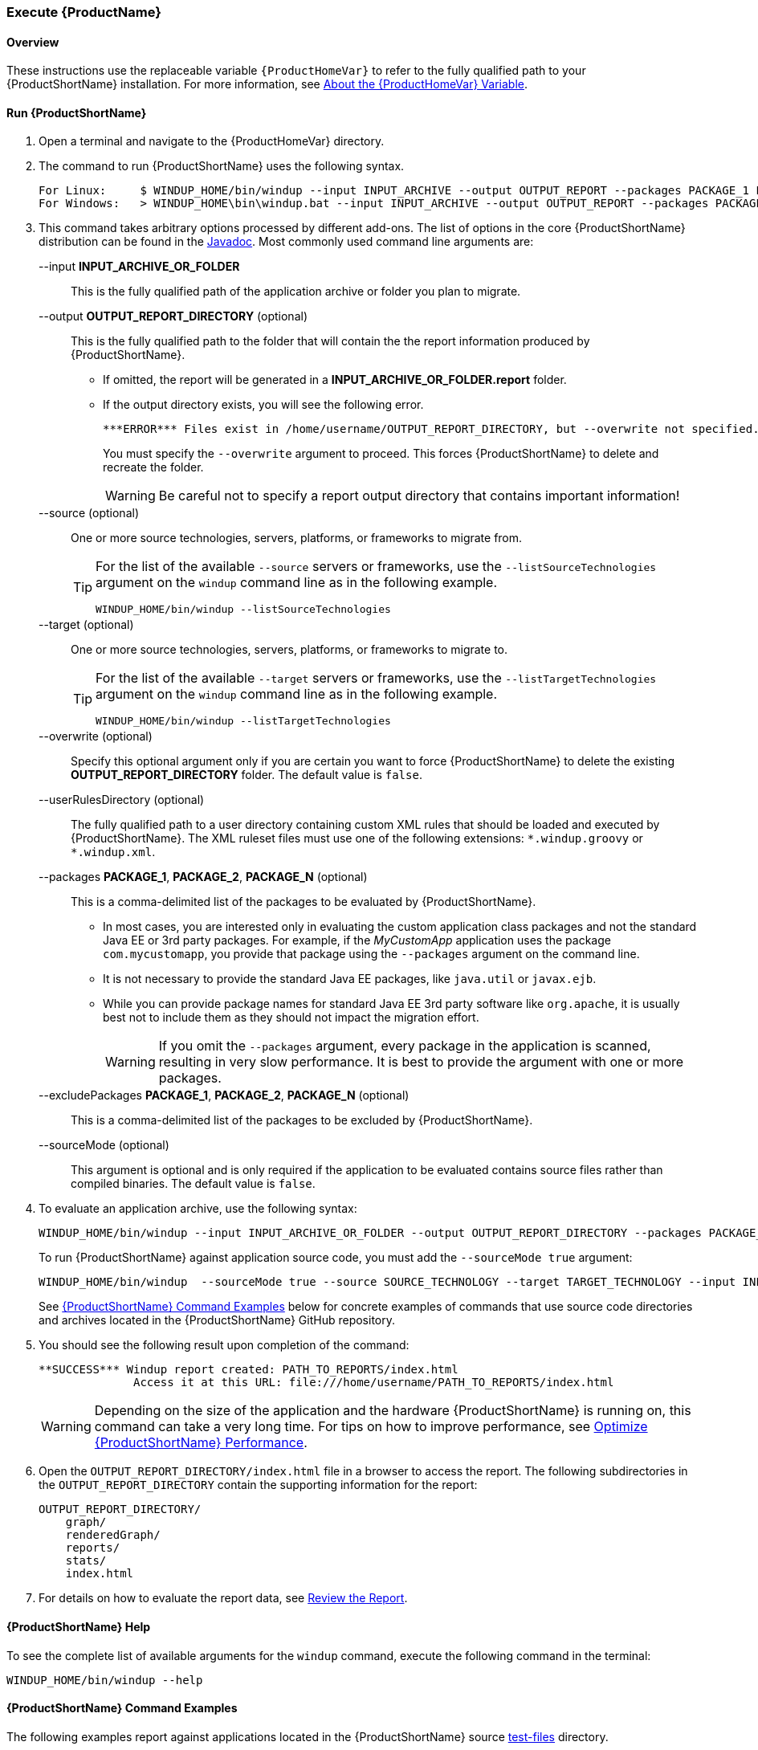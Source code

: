 

 

[[Execute]]
=== Execute {ProductName}

[[overview]]
==== Overview 

These instructions use the replaceable variable `{ProductHomeVar}` to refer to the fully qualified path to your {ProductShortName} installation. For more information, see xref:About-the-HOME-Variable[About the {ProductHomeVar} Variable].

[[run-windup]]
==== Run {ProductShortName}  

. Open a terminal and navigate to the {ProductHomeVar} directory. 
. The command to run {ProductShortName} uses the following syntax.
+
[options="nowrap"]
----
For Linux:     $ WINDUP_HOME/bin/windup --input INPUT_ARCHIVE --output OUTPUT_REPORT --packages PACKAGE_1 PACKAGE_2 PACKAGE_N
For Windows:   > WINDUP_HOME\bin\windup.bat --input INPUT_ARCHIVE --output OUTPUT_REPORT --packages PACKAGE_1 PACKAGE_2 PACKAGE_N
----

. This command takes arbitrary options processed by different add-ons. The list of options in the core {ProductShortName} distribution can be found in the http://windup.github.io/windup/docs/latest/javadoc/org/jboss/windup/config/ConfigurationOption.html[Javadoc]. Most commonly used command line arguments are:

+
--input *INPUT_ARCHIVE_OR_FOLDER*:: This is the fully qualified path of the application archive or folder you plan to migrate.
+
--output *OUTPUT_REPORT_DIRECTORY* (optional):: This is the fully qualified path to the folder that will contain the the report information produced by {ProductShortName}. 
+
* If omitted, the report will be generated in a  *INPUT_ARCHIVE_OR_FOLDER.report* folder. 
* If the output directory exists, you will see the following error. 
+
----
***ERROR*** Files exist in /home/username/OUTPUT_REPORT_DIRECTORY, but --overwrite not specified. Aborting!
----
+
You must specify the `--overwrite` argument to proceed. This forces {ProductShortName} to delete and recreate the folder.
+
[WARNING]
====
Be careful not to specify a report output directory that contains important information!
====
+
--source (optional):: One or more source technologies, servers, platforms, or frameworks to migrate from. 
+
[TIP]
====
For the list of the available `--source` servers or frameworks, use the `--listSourceTechnologies` argument on the `windup` command line as in the following example.
[options="nowrap"]
----
WINDUP_HOME/bin/windup --listSourceTechnologies
----
====
+
--target (optional):: One or more source technologies, servers, platforms, or frameworks to migrate to.
+
[TIP]
====
For the list of the available `--target` servers or frameworks, use the `--listTargetTechnologies` argument on the `windup` command line as in the following example.
[options="nowrap"]
----
WINDUP_HOME/bin/windup --listTargetTechnologies
----
====
+
--overwrite (optional):: Specify this optional argument only if you are certain you want to force {ProductShortName} to delete the existing *OUTPUT_REPORT_DIRECTORY* folder. The default value is `false`.
+
--userRulesDirectory (optional):: The fully qualified path to a user directory containing custom XML rules that should be loaded and executed by {ProductShortName}. The XML ruleset files must use one of the following extensions:  [x-]`*.windup.groovy` or [x-]`*.windup.xml`.
+
--packages *PACKAGE_1*, *PACKAGE_2*, *PACKAGE_N* (optional):: This is a comma-delimited list of the packages to be evaluated by {ProductShortName}.
+
* In most cases, you are interested only in evaluating the custom application class packages and not the standard Java EE or 3rd party packages. For example, if the _MyCustomApp_ application uses the package `com.mycustomapp`, you provide that package using the `--packages` argument on the command line. 
* It is not necessary to provide the standard Java EE packages, like `java.util` or `javax.ejb`. 
* While you can provide package names for standard Java EE 3rd party software like `org.apache`, it is usually best not to include them as they should not impact the migration effort.
+
WARNING: If you omit the `--packages` argument, every package in the application is scanned, resulting in very slow performance. It is best to provide the argument with one or more packages.

+
--excludePackages *PACKAGE_1*, *PACKAGE_2*, *PACKAGE_N* (optional):: This is a comma-delimited list of the packages to be excluded by {ProductShortName}.
+
--sourceMode (optional):: This argument is optional and is only required if the application to be evaluated contains source files rather than compiled binaries. The default value is `false`.

. To evaluate an application archive, use the following syntax:
+
[options="nowrap"]
----
WINDUP_HOME/bin/windup --input INPUT_ARCHIVE_OR_FOLDER --output OUTPUT_REPORT_DIRECTORY --packages PACKAGE_1 PACKAGE_2 PACKAGE_N 
----
+
To run {ProductShortName} against application source code, you must add the `--sourceMode true` argument:
+
[options="nowrap"]
----
WINDUP_HOME/bin/windup  --sourceMode true --source SOURCE_TECHNOLOGY --target TARGET_TECHNOLOGY --input INPUT_ARCHIVE_OR_FOLDER --output OUTPUT_REPORT_DIRECTORY --packages PACKAGE_1 PACKAGE_2 PACKAGE_N 
----
+
See xref:command-examples[{ProductShortName} Command Examples] below for concrete examples of commands that use source code directories and archives located in the {ProductShortName} GitHub repository.

. You should see the following result upon completion of the command:
+
[options="nowrap"]
----
**SUCCESS*** Windup report created: PATH_TO_REPORTS/index.html
              Access it at this URL: file:///home/username/PATH_TO_REPORTS/index.html
----
+
WARNING: Depending on the size of the application and the hardware {ProductShortName} is running on, this command can take a very long time. For tips on how to improve performance, see xref:Optimize-Performance[Optimize {ProductShortName} Performance].

.  Open the `OUTPUT_REPORT_DIRECTORY/index.html` file in a browser to access the report.
The following subdirectories in the `OUTPUT_REPORT_DIRECTORY` contain the supporting information for the report:

        OUTPUT_REPORT_DIRECTORY/
            graph/
            renderedGraph/
            reports/
            stats/
            index.html

. For details on how to evaluate the report data, see xref:Review-the-Report[Review the Report].


==== {ProductShortName} Help

To see the complete list of available arguments for the `windup` command, execute the following command in the terminal:

    WINDUP_HOME/bin/windup --help

[[command-examples]]
==== {ProductShortName} Command Examples

The following examples report against applications located in the {ProductShortName} source https://github.com/windup/windup/tree/master/test-files[test-files] directory.

===== Source Code Example

The following command runs against the https://github.com/windup/windup/tree/master/test-files/seam-booking-5.2[seam-booking-5.2] application source code. It evaluates all `org.jboss.seam` packages and creates a folder named 'seam-booking-report' in the `/home/username/windup-reports/` directory to contain the reporting output.

   WINDUP_HOME/bin/windup --sourceMode true --input /home/username/windup-source/test-files/seam-booking-5.2/ --output /home/username/windup-reports/seam-booking-report --source eap4,eap5 --target eap6 --packages org.jboss.seam

===== Archive Example

The following command runs against the https://github.com/windup/windup/blob/master/test-files/jee-example-app-1.0.0.ear[jee-example-app-1.0.0.ear] EAR archive. It evaluates all `com.acme` and `org.apache` packages and creates a folder named 'jee-example-app-1.0.0.ear-report' in the `/home/username/windup-reports/` directory to contain the reporting output.

    WINDUP_HOME/bin/windup  --input /home/username/windup-source/test-files/jee-example-app-1.0.0.ear/ --output /home/username/windup-reports/jee-example-app-1.0.0.ear-report --source eap4,eap5 --target eap6 --packages com.acme org.apache


===== {ProductShortName} Quickstart Examples

For more concrete examples, see the {ProductShortName} quickstarts located on GitHub here: https://github.com/windup/windup-quickstarts. If you prefer, you can download the https://github.com/windup/windup-quickstarts/releases/[latest release] ZIP or TAR  distribution of the quickstarts.

The quickstarts provide examples of Java-based and XML-based rules you can run and test using {ProductShortName}. The README instructions provide a step-by-step guide to run the quickstart example. You can also look through the code examples and use them as a starting point for creating your own rules.

